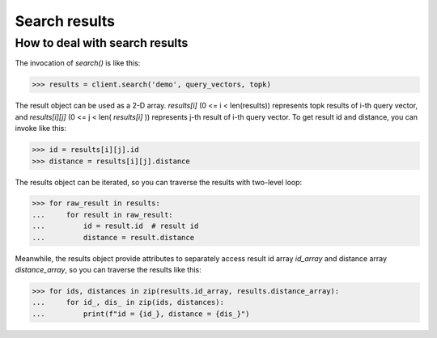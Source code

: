 ===============
Search results
===============


How to deal with search results
--------------------------------

The invocation of `search()` is like this:

>>> results = client.search('demo', query_vectors, topk)

The result object can be used as a 2-D array. `results[i]` (0 <= i < len(results)) represents topk results of i-th query
vector, and `results[i][j]` (0 <= j < len( `results[i]` )) represents j-th result of i-th query vector. To get result id and distance,
you can invoke like this:

>>> id = results[i][j].id
>>> distance = results[i][j].distance

The results object can be iterated, so you can traverse the results with two-level loop:

>>> for raw_result in results:
...     for result in raw_result:
...         id = result.id  # result id
...         distance = result.distance


Meanwhile, the results object provide attributes to separately access result id array `id_array` and distance array `distance_array`,
so you can traverse the results like this:

>>> for ids, distances in zip(results.id_array, results.distance_array):
...     for id_, dis_ in zip(ids, distances):
...         print(f"id = {id_}, distance = {dis_}")

.. sectionauthor::
   `Bosszou@milvus <https://github.com/BossZou>`_
